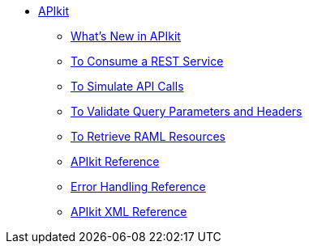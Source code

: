 // TOC File


* link:/apikit/[APIkit]
** link:/apikit/apikit-whats-new[What's New in APIkit]
** link:/apikit/apikit-tutorial-jsonplaceholder[To Consume a REST Service]
** link:/apikit/apikit-simulate[To Simulate API Calls]
** link:/apikit/apikit-validate-task[To Validate Query Parameters and Headers]
** link:/apikit/apikit-retrieve-raml[To Retrieve RAML Resources]
** link:/apikit/apikit-using-reference[APIkit Reference]
** link:/apikit/apikit-basic-anatomy[Error Handling Reference]
** link:/apikit/apikit-reference[APIkit XML Reference]
